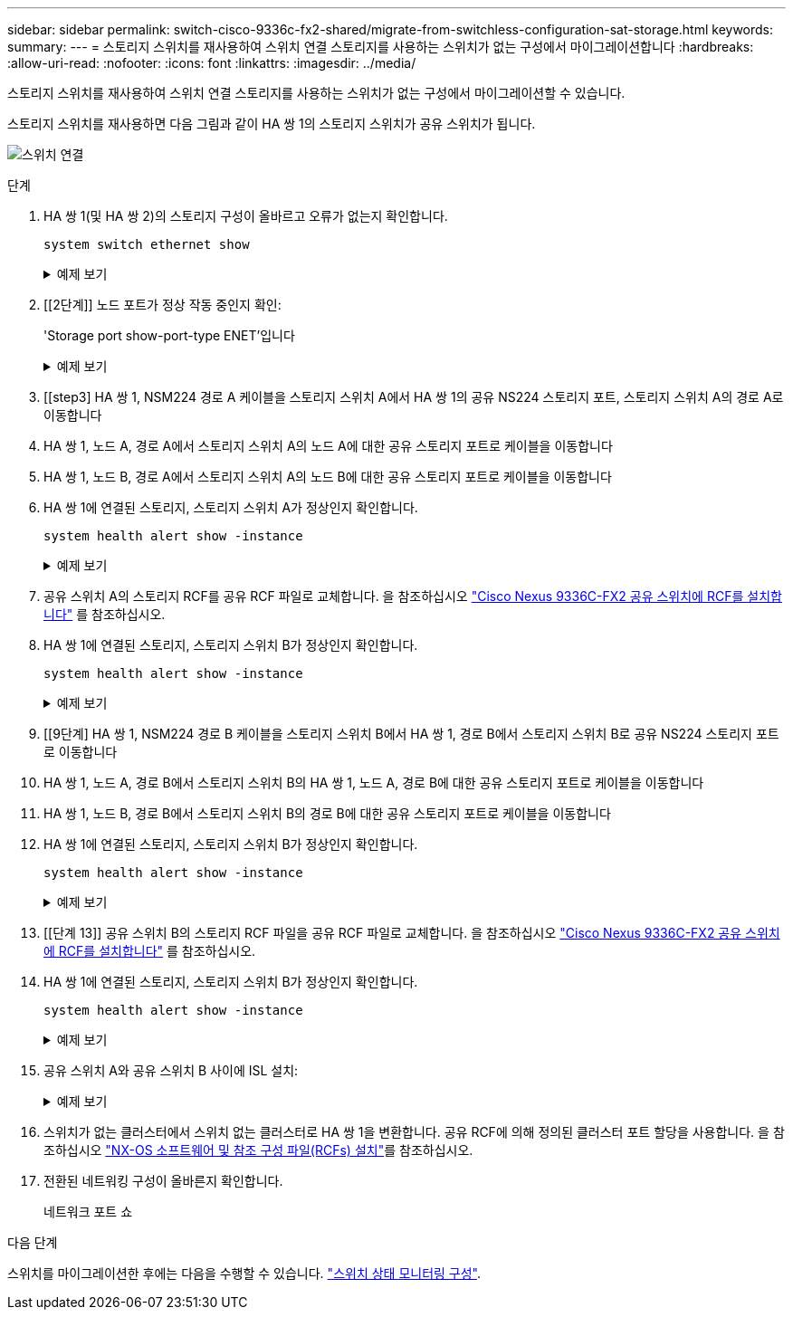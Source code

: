 ---
sidebar: sidebar 
permalink: switch-cisco-9336c-fx2-shared/migrate-from-switchless-configuration-sat-storage.html 
keywords:  
summary:  
---
= 스토리지 스위치를 재사용하여 스위치 연결 스토리지를 사용하는 스위치가 없는 구성에서 마이그레이션합니다
:hardbreaks:
:allow-uri-read: 
:nofooter: 
:icons: font
:linkattrs: 
:imagesdir: ../media/


[role="lead"]
스토리지 스위치를 재사용하여 스위치 연결 스토리지를 사용하는 스위치가 없는 구성에서 마이그레이션할 수 있습니다.

스토리지 스위치를 재사용하면 다음 그림과 같이 HA 쌍 1의 스토리지 스위치가 공유 스위치가 됩니다.

image:9336c_image1.jpg["스위치 연결"]

.단계
. HA 쌍 1(및 HA 쌍 2)의 스토리지 구성이 올바르고 오류가 없는지 확인합니다.
+
`system switch ethernet show`

+
.예제 보기
[%collapsible]
====
[listing, subs="+quotes"]
----
storage::*> *system switch ethernet show*
Switch                    Type                  Address          Model
------------------------- --------------------- ---------------- ----------
sh1
                          storage-network       172.17.227.5     C9336C

    Serial Number: FOC221206C2
     Is Monitored: true
           Reason: none
 Software Version: Cisco Nexus Operating System (NX-OS) Software, Version
                   9.3(5)
   Version Source: CDP
sh2
                        storage-network        172.17.227.6      C9336C
    Serial Number: FOC220443LZ
     Is Monitored: true
           Reason: None
 Software Version: Cisco Nexus Operating System (NX-OS) Software, Version
                   9.3(5)
   Version Source: CDP
2 entries were displayed.
storage::*>
----
====


. [[2단계]] 노드 포트가 정상 작동 중인지 확인:
+
'Storage port show-port-type ENET'입니다

+
.예제 보기
[%collapsible]
====
[listing, subs="+quotes"]
----
storage::*> *storage port show -port-type ENET*
                                   Speed                          VLAN
Node    Port    Type    Mode       (Gb/s)    State     Status       ID
------- ------- ------- ---------- --------- --------- --------- -----
node1
        e0c     ENET    storage          100 enabled   online       30
        e0d     ENET    storage          100 enabled   online       30
        e5a     ENET    storage          100 enabled   online       30
        e5b     ENET    storage          100 enabled   online       30

node2
        e0c     ENET    storage          100 enabled   online       30
        e0d     ENET    storage          100 enabled   online       30
        e5a     ENET    storage          100 enabled   online       30
        e5b     ENET    storage          100 enabled   online       30
----
====


. [[step3] HA 쌍 1, NSM224 경로 A 케이블을 스토리지 스위치 A에서 HA 쌍 1의 공유 NS224 스토리지 포트, 스토리지 스위치 A의 경로 A로 이동합니다
. HA 쌍 1, 노드 A, 경로 A에서 스토리지 스위치 A의 노드 A에 대한 공유 스토리지 포트로 케이블을 이동합니다
. HA 쌍 1, 노드 B, 경로 A에서 스토리지 스위치 A의 노드 B에 대한 공유 스토리지 포트로 케이블을 이동합니다
. HA 쌍 1에 연결된 스토리지, 스토리지 스위치 A가 정상인지 확인합니다.
+
`system health alert show -instance`

+
.예제 보기
[%collapsible]
====
[listing, subs="+quotes"]
----
storage::*> *system health alert show -instance*
There are no entries matching your query.
----
====


. [[step7]] 공유 스위치 A의 스토리지 RCF를 공유 RCF 파일로 교체합니다. 을 참조하십시오 link:install-nxos-rcf-9336c-shared.html["Cisco Nexus 9336C-FX2 공유 스위치에 RCF를 설치합니다"] 를 참조하십시오.
. HA 쌍 1에 연결된 스토리지, 스토리지 스위치 B가 정상인지 확인합니다.
+
`system health alert show -instance`

+
.예제 보기
[%collapsible]
====
[listing, subs="+quotes"]
----
storage::*> *system health alert show -instance*
There are no entries matching your query.
----
====


. [[9단계] HA 쌍 1, NSM224 경로 B 케이블을 스토리지 스위치 B에서 HA 쌍 1, 경로 B에서 스토리지 스위치 B로 공유 NS224 스토리지 포트로 이동합니다
. HA 쌍 1, 노드 A, 경로 B에서 스토리지 스위치 B의 HA 쌍 1, 노드 A, 경로 B에 대한 공유 스토리지 포트로 케이블을 이동합니다
. HA 쌍 1, 노드 B, 경로 B에서 스토리지 스위치 B의 경로 B에 대한 공유 스토리지 포트로 케이블을 이동합니다
. HA 쌍 1에 연결된 스토리지, 스토리지 스위치 B가 정상인지 확인합니다.
+
`system health alert show -instance`

+
.예제 보기
[%collapsible]
====
[listing, subs="+quotes"]
----
storage::*> *system health alert show -instance*
There are no entries matching your query.
----
====


. [[단계 13]] 공유 스위치 B의 스토리지 RCF 파일을 공유 RCF 파일로 교체합니다. 을 참조하십시오 link:install-nxos-rcf-9336c-shared.html["Cisco Nexus 9336C-FX2 공유 스위치에 RCF를 설치합니다"] 를 참조하십시오.
. HA 쌍 1에 연결된 스토리지, 스토리지 스위치 B가 정상인지 확인합니다.
+
`system health alert show -instance`

+
.예제 보기
[%collapsible]
====
[listing, subs="+quotes"]
----
storage::*> *system health alert show -instance*
There are no entries matching your query.
----
====


. [[step15]] 공유 스위치 A와 공유 스위치 B 사이에 ISL 설치:
+
.예제 보기
[%collapsible]
====
[listing, subs="+quotes"]
----
sh1# *configure*
Enter configuration commands, one per line. End with CNTL/Z.
sh1 (config)# *interface e1/35-36*
sh1 (config-if-range)# *no lldp transmit*
sh1 (config-if-range)# *no lldp receive*
sh1 (config-if-range)# *switchport mode trunk*
sh1 (config-if-range)# *no spanning-tree bpduguard enable*
sh1 (config-if-range)# *channel-group 101 mode active*
sh1 (config-if-range)# *exit*
sh1 (config)# *interface port-channel 101*
sh1 (config-if)# *switchport mode trunk*
sh1 (config-if)# *spanning-tree port type network*
sh1 (config-if)# *exit*
sh1 (config)# *exit*
----
====


. [[step16]]스위치가 없는 클러스터에서 스위치 없는 클러스터로 HA 쌍 1을 변환합니다. 공유 RCF에 의해 정의된 클러스터 포트 할당을 사용합니다. 을 참조하십시오 link:prepare-nxos-rcf-9336c-shared.html["NX-OS 소프트웨어 및 참조 구성 파일(RCFs) 설치"]를 참조하십시오.
. 전환된 네트워킹 구성이 올바른지 확인합니다.
+
네트워크 포트 쇼



.다음 단계
스위치를 마이그레이션한 후에는 다음을 수행할 수 있습니다. link:../switch-cshm/config-overview.html["스위치 상태 모니터링 구성"].
